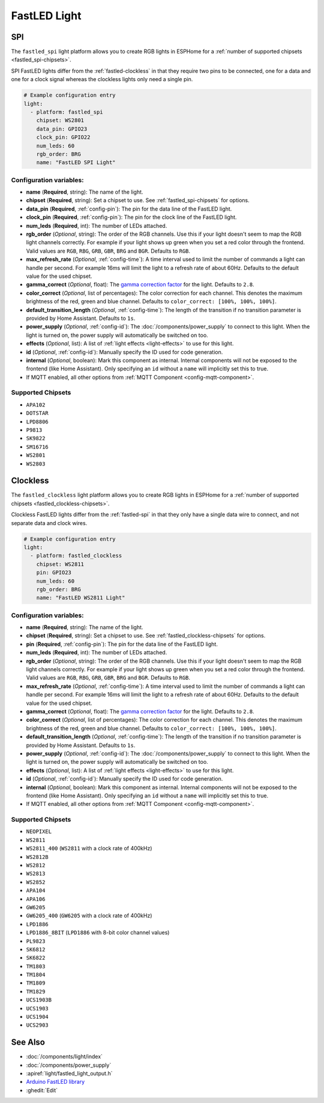 FastLED Light
=============

.. seo::
    :description: Instructions for setting up FastLED addressable lights like NEOPIXEL.
    :image: color_lens.png

.. _fastled-spi:

SPI
---

The ``fastled_spi`` light platform allows you to create RGB lights
in ESPHome for a :ref:`number of supported chipsets <fastled_spi-chipsets>`.

SPI FastLED lights differ from the
:ref:`fastled-clockless` in that they require two pins to be connected, one for a data and one for a clock signal
whereas the clockless lights only need a single pin.

.. figure:: images/fastled_spi-ui.png
    :align: center
    :width: 60.0%

.. code-block:: yaml

    # Example configuration entry
    light:
      - platform: fastled_spi
        chipset: WS2801
        data_pin: GPIO23
        clock_pin: GPIO22
        num_leds: 60
        rgb_order: BRG
        name: "FastLED SPI Light"

Configuration variables:
************************

- **name** (**Required**, string): The name of the light.
- **chipset** (**Required**, string): Set a chipset to use. See :ref:`fastled_spi-chipsets` for options.
- **data_pin** (**Required**, :ref:`config-pin`): The pin for the data line of the FastLED light.
- **clock_pin** (**Required**, :ref:`config-pin`): The pin for the clock line of the FastLED light.
- **num_leds** (**Required**, int): The number of LEDs attached.
- **rgb_order** (*Optional*, string): The order of the RGB channels. Use this if your
  light doesn't seem to map the RGB light channels correctly. For example if your light
  shows up green when you set a red color through the frontend. Valid values are ``RGB``,
  ``RBG``, ``GRB``, ``GBR``, ``BRG`` and ``BGR``. Defaults to ``RGB``.
- **max_refresh_rate** (*Optional*, :ref:`config-time`):
  A time interval used to limit the number of commands a light can handle per second. For example
  16ms will limit the light to a refresh rate of about 60Hz. Defaults to the default value for the used chipset.
- **gamma_correct** (*Optional*, float): The `gamma correction
  factor <https://en.wikipedia.org/wiki/Gamma_correction>`__ for the light. Defaults to ``2.8``.
- **color_correct** (*Optional*, list of percentages): The color correction for each channel. This denotes
  the maximum brightness of the red, green and blue channel. Defaults to ``color_correct: [100%, 100%, 100%]``.
- **default_transition_length** (*Optional*, :ref:`config-time`): The length of
  the transition if no transition parameter is provided by Home Assistant. Defaults to ``1s``.
- **power_supply** (*Optional*, :ref:`config-id`): The :doc:`/components/power_supply` to connect to
  this light. When the light is turned on, the power supply will automatically be switched on too.
- **effects** (*Optional*, list): A list of :ref:`light effects <light-effects>` to use for this light.
- **id** (*Optional*, :ref:`config-id`): Manually specify the ID used for code generation.

- **internal** (*Optional*, boolean): Mark this component as internal. Internal components will
  not be exposed to the frontend (like Home Assistant). Only specifying an ``id`` without
  a ``name`` will implicitly set this to true.
- If MQTT enabled, all other options from :ref:`MQTT Component <config-mqtt-component>`.

.. _fastled_spi-chipsets:

Supported Chipsets
******************

- ``APA102``
- ``DOTSTAR``
- ``LPD8806``
- ``P9813``
- ``SK9822``
- ``SM16716``
- ``WS2801``
- ``WS2803``

.. _fastled-clockless:

Clockless
---------

The ``fastled_clockless`` light platform allows you to create RGB lights
in ESPHome for a :ref:`number of supported chipsets <fastled_clockless-chipsets>`.

Clockless FastLED lights differ from the
:ref:`fastled-spi` in that they only have a single data wire to connect, and not separate data and clock wires.

.. figure:: images/fastled_clockless-ui.png
   :align: center
   :width: 60.0%

.. code-block:: yaml

    # Example configuration entry
    light:
      - platform: fastled_clockless
        chipset: WS2811
        pin: GPIO23
        num_leds: 60
        rgb_order: BRG
        name: "FastLED WS2811 Light"

Configuration variables:
************************

- **name** (**Required**, string): The name of the light.
- **chipset** (**Required**, string): Set a chipset to use.
  See :ref:`fastled_clockless-chipsets` for options.
- **pin** (**Required**, :ref:`config-pin`): The pin for the data line of the FastLED light.
- **num_leds** (**Required**, int): The number of LEDs attached.
- **rgb_order** (*Optional*, string): The order of the RGB channels. Use this if your
  light doesn't seem to map the RGB light channels correctly. For example if your light
  shows up green when you set a red color through the frontend. Valid values are ``RGB``,
  ``RBG``, ``GRB``, ``GBR``, ``BRG`` and ``BGR``. Defaults to ``RGB``.
- **max_refresh_rate** (*Optional*, :ref:`config-time`):
  A time interval used to limit the number of commands a light can handle per second. For example
  16ms will limit the light to a refresh rate of about 60Hz. Defaults to the default value for the used chipset.
- **gamma_correct** (*Optional*, float): The `gamma correction
  factor <https://en.wikipedia.org/wiki/Gamma_correction>`__ for the
  light. Defaults to ``2.8``.
- **color_correct** (*Optional*, list of percentages): The color correction for each channel. This denotes
  the maximum brightness of the red, green and blue channel. Defaults to ``color_correct: [100%, 100%, 100%]``.
- **default_transition_length** (*Optional*, :ref:`config-time`): The length of
  the transition if no transition parameter is provided by Home
  Assistant. Defaults to ``1s``.
- **power_supply** (*Optional*, :ref:`config-id`): The :doc:`/components/power_supply` to connect to
  this light. When the light is turned on, the power supply will automatically be switched on too.
- **effects** (*Optional*, list): A list of :ref:`light effects <light-effects>` to use for this light.
- **id** (*Optional*, :ref:`config-id`): Manually specify the ID used for code generation.

- **internal** (*Optional*, boolean): Mark this component as internal. Internal components will
  not be exposed to the frontend (like Home Assistant). Only specifying an ``id`` without
  a ``name`` will implicitly set this to true.
- If MQTT enabled, all other options from :ref:`MQTT Component <config-mqtt-component>`.

.. _fastled_clockless-chipsets:

Supported Chipsets
******************

- ``NEOPIXEL``
- ``WS2811``
- ``WS2811_400`` (``WS2811`` with a clock rate of 400kHz)
- ``WS2812B``
- ``WS2812``
- ``WS2813``
- ``WS2852``
- ``APA104``
- ``APA106``
- ``GW6205``
- ``GW6205_400`` (``GW6205`` with a clock rate of 400kHz)
- ``LPD1886``
- ``LPD1886_8BIT`` (``LPD1886`` with 8-bit color channel values)
- ``PL9823``
- ``SK6812``
- ``SK6822``
- ``TM1803``
- ``TM1804``
- ``TM1809``
- ``TM1829``
- ``UCS1903B``
- ``UCS1903``
- ``UCS1904``
- ``UCS2903``

See Also
--------

- :doc:`/components/light/index`
- :doc:`/components/power_supply`
- :apiref:`light/fastled_light_output.h`
- `Arduino FastLED library <https://github.com/FastLED/FastLED>`__
- :ghedit:`Edit`

.. disqus::
